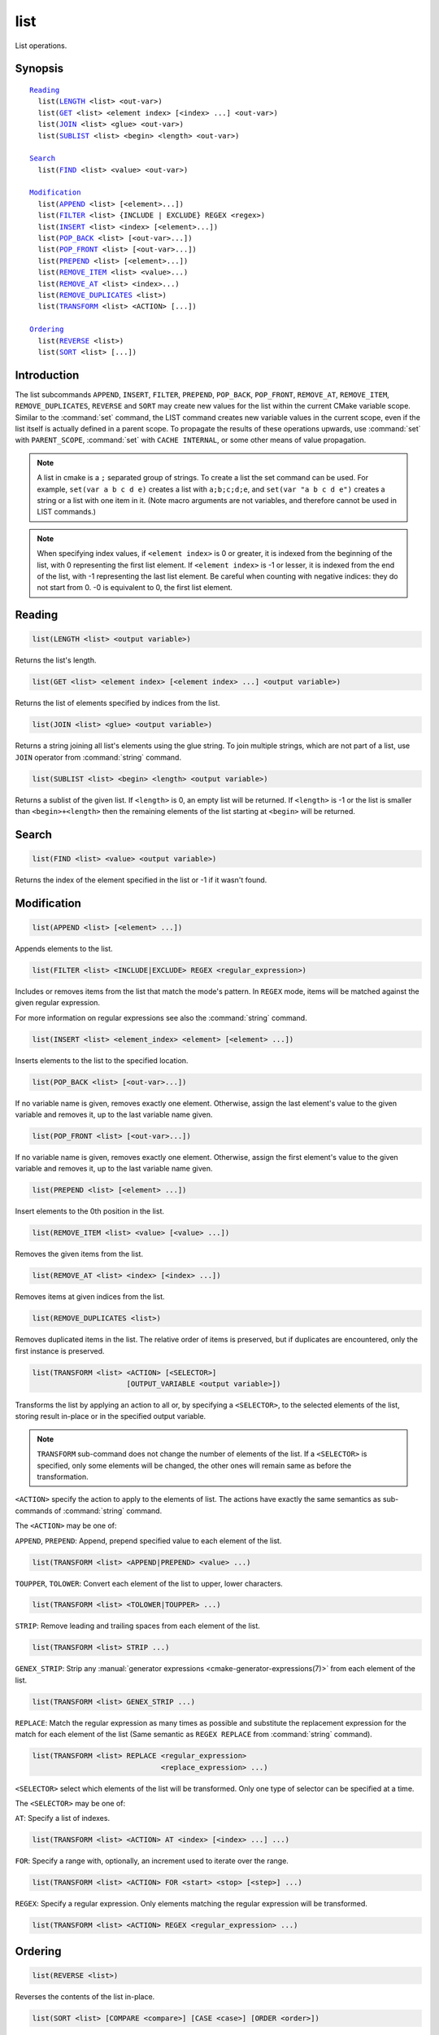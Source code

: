 list
----

List operations.

Synopsis
^^^^^^^^

.. parsed-literal::

  `Reading`_
    list(`LENGTH`_ <list> <out-var>)
    list(`GET`_ <list> <element index> [<index> ...] <out-var>)
    list(`JOIN`_ <list> <glue> <out-var>)
    list(`SUBLIST`_ <list> <begin> <length> <out-var>)

  `Search`_
    list(`FIND`_ <list> <value> <out-var>)

  `Modification`_
    list(`APPEND`_ <list> [<element>...])
    list(`FILTER`_ <list> {INCLUDE | EXCLUDE} REGEX <regex>)
    list(`INSERT`_ <list> <index> [<element>...])
    list(`POP_BACK`_ <list> [<out-var>...])
    list(`POP_FRONT`_ <list> [<out-var>...])
    list(`PREPEND`_ <list> [<element>...])
    list(`REMOVE_ITEM`_ <list> <value>...)
    list(`REMOVE_AT`_ <list> <index>...)
    list(`REMOVE_DUPLICATES`_ <list>)
    list(`TRANSFORM`_ <list> <ACTION> [...])

  `Ordering`_
    list(`REVERSE`_ <list>)
    list(`SORT`_ <list> [...])

Introduction
^^^^^^^^^^^^

The list subcommands ``APPEND``, ``INSERT``, ``FILTER``, ``PREPEND``,
``POP_BACK``, ``POP_FRONT``, ``REMOVE_AT``, ``REMOVE_ITEM``,
``REMOVE_DUPLICATES``, ``REVERSE`` and ``SORT`` may create
new values for the list within the current CMake variable scope.  Similar to
the :command:`set` command, the LIST command creates new variable values in
the current scope, even if the list itself is actually defined in a parent
scope.  To propagate the results of these operations upwards, use
:command:`set` with ``PARENT_SCOPE``, :command:`set` with
``CACHE INTERNAL``, or some other means of value propagation.

.. note::

  A list in cmake is a ``;`` separated group of strings.  To create a
  list the set command can be used.  For example, ``set(var a b c d e)``
  creates a list with ``a;b;c;d;e``, and ``set(var "a b c d e")`` creates a
  string or a list with one item in it.   (Note macro arguments are not
  variables, and therefore cannot be used in LIST commands.)

.. note::

  When specifying index values, if ``<element index>`` is 0 or greater, it
  is indexed from the beginning of the list, with 0 representing the
  first list element.  If ``<element index>`` is -1 or lesser, it is indexed
  from the end of the list, with -1 representing the last list element.
  Be careful when counting with negative indices: they do not start from
  0.  -0 is equivalent to 0, the first list element.

Reading
^^^^^^^

.. _LENGTH:

.. code-block:: cmake

  list(LENGTH <list> <output variable>)

Returns the list's length.

.. _GET:

.. code-block:: cmake

  list(GET <list> <element index> [<element index> ...] <output variable>)

Returns the list of elements specified by indices from the list.

.. _JOIN:

.. code-block:: cmake

  list(JOIN <list> <glue> <output variable>)

Returns a string joining all list's elements using the glue string.
To join multiple strings, which are not part of a list, use ``JOIN`` operator
from :command:`string` command.

.. _SUBLIST:

.. code-block:: cmake

  list(SUBLIST <list> <begin> <length> <output variable>)

Returns a sublist of the given list.
If ``<length>`` is 0, an empty list will be returned.
If ``<length>`` is -1 or the list is smaller than ``<begin>+<length>`` then
the remaining elements of the list starting at ``<begin>`` will be returned.

Search
^^^^^^

.. _FIND:

.. code-block:: cmake

  list(FIND <list> <value> <output variable>)

Returns the index of the element specified in the list or -1
if it wasn't found.

Modification
^^^^^^^^^^^^

.. _APPEND:

.. code-block:: cmake

  list(APPEND <list> [<element> ...])

Appends elements to the list.

.. _FILTER:

.. code-block:: cmake

  list(FILTER <list> <INCLUDE|EXCLUDE> REGEX <regular_expression>)

Includes or removes items from the list that match the mode's pattern.
In ``REGEX`` mode, items will be matched against the given regular expression.

For more information on regular expressions see also the
:command:`string` command.

.. _INSERT:

.. code-block:: cmake

  list(INSERT <list> <element_index> <element> [<element> ...])

Inserts elements to the list to the specified location.

.. _POP_BACK:

.. code-block:: cmake

  list(POP_BACK <list> [<out-var>...])

If no variable name is given, removes exactly one element. Otherwise,
assign the last element's value to the given variable and removes it,
up to the last variable name given.

.. _POP_FRONT:

.. code-block:: cmake

  list(POP_FRONT <list> [<out-var>...])

If no variable name is given, removes exactly one element. Otherwise,
assign the first element's value to the given variable and removes it,
up to the last variable name given.

.. _PREPEND:

.. code-block:: cmake

  list(PREPEND <list> [<element> ...])

Insert elements to the 0th position in the list.

.. _REMOVE_ITEM:

.. code-block:: cmake

  list(REMOVE_ITEM <list> <value> [<value> ...])

Removes the given items from the list.

.. _REMOVE_AT:

.. code-block:: cmake

  list(REMOVE_AT <list> <index> [<index> ...])

Removes items at given indices from the list.

.. _REMOVE_DUPLICATES:

.. code-block:: cmake

  list(REMOVE_DUPLICATES <list>)

Removes duplicated items in the list. The relative order of items is preserved,
but if duplicates are encountered, only the first instance is preserved.

.. _TRANSFORM:

.. code-block:: cmake

  list(TRANSFORM <list> <ACTION> [<SELECTOR>]
                        [OUTPUT_VARIABLE <output variable>])

Transforms the list by applying an action to all or, by specifying a
``<SELECTOR>``, to the selected elements of the list, storing result in-place
or in the specified output variable.

.. note::

   ``TRANSFORM`` sub-command does not change the number of elements of the
   list. If a ``<SELECTOR>`` is specified, only some elements will be changed,
   the other ones will remain same as before the transformation.

``<ACTION>`` specify the action to apply to the elements of list.
The actions have exactly the same semantics as sub-commands of
:command:`string` command.

The ``<ACTION>`` may be one of:

``APPEND``, ``PREPEND``: Append, prepend specified value to each element of
the list.

.. code-block:: cmake

  list(TRANSFORM <list> <APPEND|PREPEND> <value> ...)

``TOUPPER``, ``TOLOWER``: Convert each element of the list to upper, lower
characters.

.. code-block:: cmake

  list(TRANSFORM <list> <TOLOWER|TOUPPER> ...)

``STRIP``: Remove leading and trailing spaces from each element of the
list.

.. code-block:: cmake

  list(TRANSFORM <list> STRIP ...)

``GENEX_STRIP``: Strip any
:manual:`generator expressions <cmake-generator-expressions(7)>` from each
element of the list.

.. code-block:: cmake

  list(TRANSFORM <list> GENEX_STRIP ...)

``REPLACE``: Match the regular expression as many times as possible and
substitute the replacement expression for the match for each element
of the list
(Same semantic as ``REGEX REPLACE`` from :command:`string` command).

.. code-block:: cmake

  list(TRANSFORM <list> REPLACE <regular_expression>
                                <replace_expression> ...)

``<SELECTOR>`` select which elements of the list will be transformed. Only one
type of selector can be specified at a time.

The ``<SELECTOR>`` may be one of:

``AT``: Specify a list of indexes.

.. code-block:: cmake

  list(TRANSFORM <list> <ACTION> AT <index> [<index> ...] ...)

``FOR``: Specify a range with, optionally, an increment used to iterate over
the range.

.. code-block:: cmake

  list(TRANSFORM <list> <ACTION> FOR <start> <stop> [<step>] ...)

``REGEX``: Specify a regular expression. Only elements matching the regular
expression will be transformed.

.. code-block:: cmake

  list(TRANSFORM <list> <ACTION> REGEX <regular_expression> ...)


Ordering
^^^^^^^^

.. _REVERSE:

.. code-block:: cmake

  list(REVERSE <list>)

Reverses the contents of the list in-place.

.. _SORT:

.. code-block:: cmake

  list(SORT <list> [COMPARE <compare>] [CASE <case>] [ORDER <order>])

Sorts the list in-place alphabetically.
Use the ``COMPARE`` keyword to select the comparison method for sorting.
The ``<compare>`` option should be one of:

* ``STRING``: Sorts a list of strings alphabetically.  This is the
  default behavior if the ``COMPARE`` option is not given.
* ``FILE_BASENAME``: Sorts a list of pathnames of files by their basenames.

Use the ``CASE`` keyword to select a case sensitive or case insensitive
sort mode.  The ``<case>`` option should be one of:

* ``SENSITIVE``: List items are sorted in a case-sensitive manner.  This is
  the default behavior if the ``CASE`` option is not given.
* ``INSENSITIVE``: List items are sorted case insensitively.  The order of
  items which differ only by upper/lowercase is not specified.

To control the sort order, the ``ORDER`` keyword can be given.
The ``<order>`` option should be one of:

* ``ASCENDING``: Sorts the list in ascending order.  This is the default
  behavior when the ``ORDER`` option is not given.
* ``DESCENDING``: Sorts the list in descending order.
